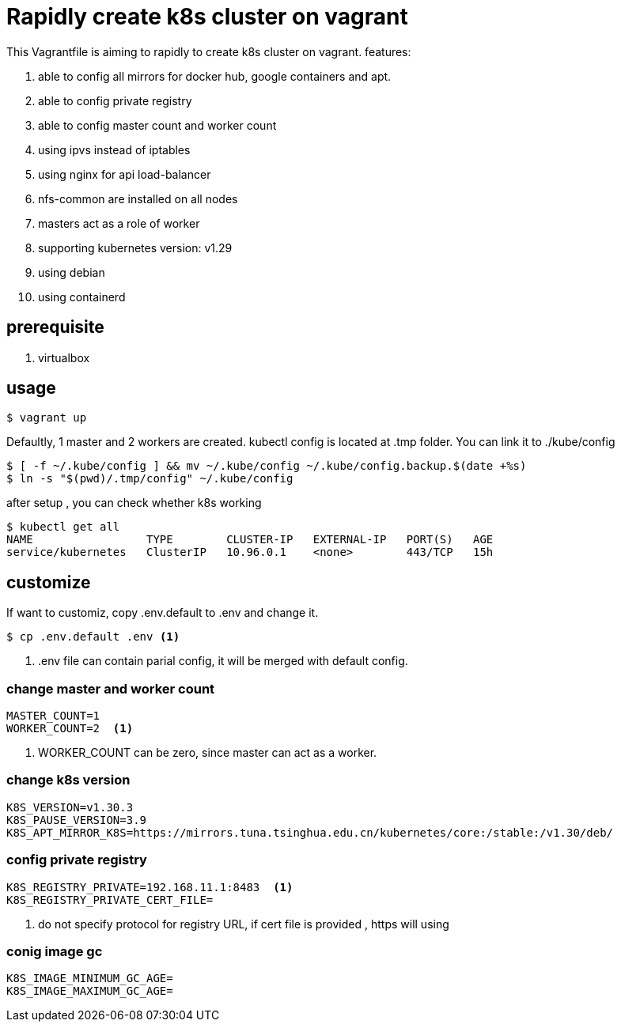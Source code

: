 = Rapidly create k8s cluster on vagrant

This Vagrantfile is aiming to rapidly to create k8s cluster on vagrant. features:

. able to config all mirrors for docker hub, google containers and apt.
. able to config private registry
. able to config master count and worker count
. using ipvs instead of iptables
. using nginx for api load-balancer
. nfs-common are installed on all nodes
. masters act as a role of worker
. supporting kubernetes version: v1.29
. using debian 
. using containerd 

== prerequisite

. virtualbox

== usage

[source,bash]
----
$ vagrant up
----

Defaultly, 1 master and 2 workers are created. kubectl config is located at .tmp folder. You can link it to ./kube/config

[source,bash]
----
$ [ -f ~/.kube/config ] && mv ~/.kube/config ~/.kube/config.backup.$(date +%s)
$ ln -s "$(pwd)/.tmp/config" ~/.kube/config
----

after setup , you can check whether k8s working
[source,bash]
----
$ kubectl get all
NAME                 TYPE        CLUSTER-IP   EXTERNAL-IP   PORT(S)   AGE
service/kubernetes   ClusterIP   10.96.0.1    <none>        443/TCP   15h
----




== customize

If want to customiz, copy .env.default to .env and change it.

[source,bash]
----
$ cp .env.default .env <.>
----
<.> .env file can contain parial config, it will be merged with default config.

=== change master and worker count

[source,script]
----
MASTER_COUNT=1
WORKER_COUNT=2  <.>
----
<.> WORKER_COUNT can be zero, since master can act as a worker.

=== change k8s version

[source,script]
----
K8S_VERSION=v1.30.3
K8S_PAUSE_VERSION=3.9
K8S_APT_MIRROR_K8S=https://mirrors.tuna.tsinghua.edu.cn/kubernetes/core:/stable:/v1.30/deb/
----

=== config private registry

[source,script]
----
K8S_REGISTRY_PRIVATE=192.168.11.1:8483  <.>
K8S_REGISTRY_PRIVATE_CERT_FILE=  
----
<.> do not specify protocol for registry URL, if cert file is provided , https will using

=== conig image gc 

[source,script]
----
K8S_IMAGE_MINIMUM_GC_AGE=
K8S_IMAGE_MAXIMUM_GC_AGE=
----